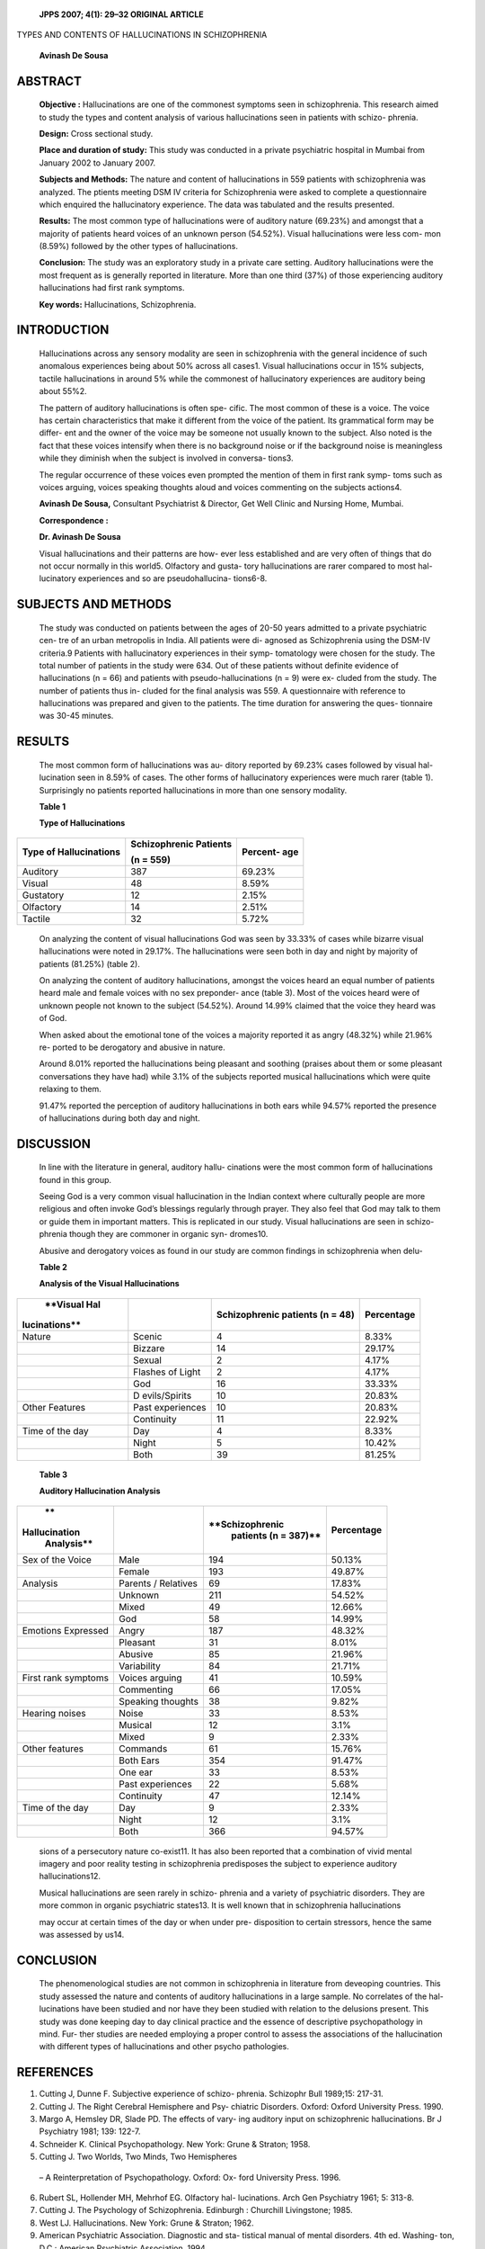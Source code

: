    **JPPS 2007; 4(1): 29–32 ORIGINAL ARTICLE**

TYPES AND CONTENTS OF HALLUCINATIONS IN SCHIZOPHRENIA

   **Avinash De Sousa**

ABSTRACT
========

   **Objective :** Hallucinations are one of the commonest symptoms seen
   in schizophrenia. This research aimed to study the types and content
   analysis of various hallucinations seen in patients with schizo-
   phrenia.

   **Design:** Cross sectional study.

   **Place and duration of study:** This study was conducted in a
   private psychiatric hospital in Mumbai from January 2002 to January
   2007.

   **Subjects and Methods:** The nature and content of hallucinations in
   559 patients with schizophrenia was analyzed. The ptients meeting DSM
   IV criteria for Schizophrenia were asked to complete a questionnaire
   which enquired the hallucinatory experience. The data was tabulated
   and the results presented.

   **Results:** The most common type of hallucinations were of auditory
   nature (69.23%) and amongst that a majority of patients heard voices
   of an unknown person (54.52%). Visual hallucinations were less com-
   mon (8.59%) followed by the other types of hallucinations.

   **Conclusion:** The study was an exploratory study in a private care
   setting. Auditory hallucinations were the most frequent as is
   generally reported in literature. More than one third (37%) of those
   experiencing auditory hallucinations had first rank symptoms.

   **Key words:** Hallucinations, Schizophrenia.

INTRODUCTION
============

   Hallucinations across any sensory modality are seen in schizophrenia
   with the general incidence of such anomalous experiences being about
   50% across all cases1. Visual hallucinations occur in 15% subjects,
   tactile hallucinations in around 5% while the commonest of
   hallucinatory experiences are auditory being about 55%2.

   The pattern of auditory hallucinations is often spe- cific. The most
   common of these is a voice. The voice has certain characteristics
   that make it different from the voice of the patient. Its grammatical
   form may be differ- ent and the owner of the voice may be someone not
   usually known to the subject. Also noted is the fact that these
   voices intensify when there is no background noise or if the
   background noise is meaningless while they diminish when the subject
   is involved in conversa- tions3.

   The regular occurrence of these voices even prompted the mention of
   them in first rank symp- toms such as voices arguing, voices speaking
   thoughts aloud and voices commenting on the subjects actions4.

   **Avinash De Sousa,** Consultant Psychiatrist & Director, Get Well
   Clinic and Nursing Home, Mumbai.

   **Correspondence :**

   **Dr. Avinash De Sousa**

   Visual hallucinations and their patterns are how- ever less
   established and are very often of things that do not occur normally
   in this world5. Olfactory and gusta- tory hallucinations are rarer
   compared to most hal- lucinatory experiences and so are
   pseudohallucina- tions6-8.

SUBJECTS AND METHODS
====================

   The study was conducted on patients between the ages of 20-50 years
   admitted to a private psychiatric cen- tre of an urban metropolis in
   India. All patients were di- agnosed as Schizophrenia using the
   DSM-IV criteria.9 Patients with hallucinatory experiences in their
   symp- tomatology were chosen for the study. The total number of
   patients in the study were 634. Out of these patients without
   definite evidence of hallucinations (n = 66) and patients with
   pseudo-hallucinations (n = 9) were ex- cluded from the study. The
   number of patients thus in- cluded for the final analysis was 559. A
   questionnaire with reference to hallucinations was prepared and given
   to the patients. The time duration for answering the ques- tionnaire
   was 30-45 minutes.

RESULTS
=======

   The most common form of hallucinations was au- ditory reported by
   69.23% cases followed by visual hal- lucination seen in 8.59% of
   cases. The other forms of hallucinatory experiences were much rarer
   (table 1). Surprisingly no patients reported hallucinations in more
   than one sensory modality.

   **Table 1**

   **Type of Hallucinations**

+---------------------------+------------------------+----------------+
| **Type of                 |    **Schizophrenic     |    **Percent-  |
| Hallucinations**          |    Patients**          |    age**       |
|                           |                        |                |
|                           |    **(n = 559)**       |                |
+===========================+========================+================+
| Auditory                  |    387                 | 69.23%         |
+---------------------------+------------------------+----------------+
| Visual                    |    48                  | 8.59%          |
+---------------------------+------------------------+----------------+
| Gustatory                 |    12                  | 2.15%          |
+---------------------------+------------------------+----------------+
| Olfactory                 |    14                  | 2.51%          |
+---------------------------+------------------------+----------------+
| Tactile                   |    32                  | 5.72%          |
+---------------------------+------------------------+----------------+

..

   On analyzing the content of visual hallucinations God was seen by
   33.33% of cases while bizarre visual hallucinations were noted in
   29.17%. The hallucinations were seen both in day and night by
   majority of patients (81.25%) (table 2).

   On analyzing the content of auditory hallucinations, amongst the
   voices heard an equal number of patients heard male and female voices
   with no sex preponder- ance (table 3). Most of the voices heard were
   of unknown people not known to the subject (54.52%). Around 14.99%
   claimed that the voice they heard was of God.

   When asked about the emotional tone of the voices a majority reported
   it as angry (48.32%) while 21.96% re- ported to be derogatory and
   abusive in nature.

   Around 8.01% reported the hallucinations being pleasant and soothing
   (praises about them or some pleasant conversations they have had)
   while 3.1% of the subjects reported musical hallucinations which were
   quite relaxing to them.

   91.47% reported the perception of auditory hallucinations in both
   ears while 94.57% reported the presence of hallucinations during both
   day and night.

DISCUSSION
==========

   In line with the literature in general, auditory hallu- cinations
   were the most common form of hallucinations found in this group.

   Seeing God is a very common visual hallucination in the Indian
   context where culturally people are more religious and often invoke
   God’s blessings regularly through prayer. They also feel that God may
   talk to them or guide them in important matters. This is replicated
   in our study. Visual hallucinations are seen in schizo- phrenia
   though they are commoner in organic syn- dromes10.

   Abusive and derogatory voices as found in our study are common
   findings in schizophrenia when delu-

   **Table 2**

   **Analysis of the Visual Hallucinations**

+---------------+---------------+--------------------+----------------+
|    **Visual   |               |    **Schizophrenic |                |
|    Hal        |               |    patients (n =   | **Percentage** |
| lucinations** |               |    48)**           |                |
+===============+===============+====================+================+
| Nature        | Scenic        |    4               |    8.33%       |
+---------------+---------------+--------------------+----------------+
|               | Bizzare       |    14              |    29.17%      |
+---------------+---------------+--------------------+----------------+
|               | Sexual        |    2               |    4.17%       |
+---------------+---------------+--------------------+----------------+
|               | Flashes of    |    2               |    4.17%       |
|               | Light         |                    |                |
+---------------+---------------+--------------------+----------------+
|               | God           |    16              |    33.33%      |
+---------------+---------------+--------------------+----------------+
|               | D             |    10              |    20.83%      |
|               | evils/Spirits |                    |                |
+---------------+---------------+--------------------+----------------+
| Other         | Past          |    10              |    20.83%      |
| Features      | experiences   |                    |                |
+---------------+---------------+--------------------+----------------+
|               | Continuity    |    11              |    22.92%      |
+---------------+---------------+--------------------+----------------+
| Time of the   | Day           |    4               |    8.33%       |
| day           |               |                    |                |
+---------------+---------------+--------------------+----------------+
|               | Night         |    5               |    10.42%      |
+---------------+---------------+--------------------+----------------+
|               | Both          |    39              |    81.25%      |
+---------------+---------------+--------------------+----------------+

..

   **Table 3**

   **Auditory Hallucination Analysis**

+---------------+----------------+-------------------+----------------+
|    **         |                |                   |                |
| Hallucination |                |   **Schizophrenic | **Percentage** |
|    Analysis** |                |    patients (n =  |                |
|               |                |    387)**         |                |
+===============+================+===================+================+
| Sex of the    |    Male        |    194            |    50.13%      |
| Voice         |                |                   |                |
+---------------+----------------+-------------------+----------------+
|               |    Female      |    193            |    49.87%      |
+---------------+----------------+-------------------+----------------+
| Analysis      |    Parents /   |    69             |    17.83%      |
|               |    Relatives   |                   |                |
+---------------+----------------+-------------------+----------------+
|               |    Unknown     |    211            |    54.52%      |
+---------------+----------------+-------------------+----------------+
|               |    Mixed       |    49             |    12.66%      |
+---------------+----------------+-------------------+----------------+
|               |    God         |    58             |    14.99%      |
+---------------+----------------+-------------------+----------------+
| Emotions      |    Angry       |    187            |    48.32%      |
| Expressed     |                |                   |                |
+---------------+----------------+-------------------+----------------+
|               |    Pleasant    |    31             |    8.01%       |
+---------------+----------------+-------------------+----------------+
|               |    Abusive     |    85             |    21.96%      |
+---------------+----------------+-------------------+----------------+
|               |    Variability |    84             |    21.71%      |
+---------------+----------------+-------------------+----------------+
| First rank    |    Voices      |    41             |    10.59%      |
| symptoms      |    arguing     |                   |                |
+---------------+----------------+-------------------+----------------+
|               |    Commenting  |    66             |    17.05%      |
+---------------+----------------+-------------------+----------------+
|               |    Speaking    |    38             |    9.82%       |
|               |    thoughts    |                   |                |
+---------------+----------------+-------------------+----------------+
| Hearing       |    Noise       |    33             |    8.53%       |
| noises        |                |                   |                |
+---------------+----------------+-------------------+----------------+
|               |    Musical     |    12             |    3.1%        |
+---------------+----------------+-------------------+----------------+
|               |    Mixed       |    9              |    2.33%       |
+---------------+----------------+-------------------+----------------+
| Other         |    Commands    |    61             |    15.76%      |
| features      |                |                   |                |
+---------------+----------------+-------------------+----------------+
|               |    Both Ears   |    354            |    91.47%      |
+---------------+----------------+-------------------+----------------+
|               |    One ear     |    33             |    8.53%       |
+---------------+----------------+-------------------+----------------+
|               |    Past        |    22             |    5.68%       |
|               |    experiences |                   |                |
+---------------+----------------+-------------------+----------------+
|               |    Continuity  |    47             |    12.14%      |
+---------------+----------------+-------------------+----------------+
| Time of the   |    Day         |    9              |    2.33%       |
| day           |                |                   |                |
+---------------+----------------+-------------------+----------------+
|               |    Night       |    12             |    3.1%        |
+---------------+----------------+-------------------+----------------+
|               |    Both        |    366            |    94.57%      |
+---------------+----------------+-------------------+----------------+

..

   sions of a persecutory nature co-exist11. It has also been reported
   that a combination of vivid mental imagery and poor reality testing
   in schizophrenia predisposes the subject to experience auditory
   hallucinations12.

   Musical hallucinations are seen rarely in schizo- phrenia and a
   variety of psychiatric disorders. They are more common in organic
   psychiatric states13. It is well known that in schizophrenia
   hallucinations

   may occur at certain times of the day or when under pre- disposition
   to certain stressors, hence the same was assessed by us14.

CONCLUSION
==========

   The phenomenological studies are not common in schizophrenia in
   literature from deveoping countries. This study assessed the nature
   and contents of auditory hallucinations in a large sample. No
   correlates of the hal- lucinations have been studied and nor have
   they been studied with relation to the delusions present. This study
   was done keeping day to day clinical practice and the essence of
   descriptive psychopathology in mind. Fur- ther studies are needed
   employing a proper control to assess the associations of the
   hallucination with different types of hallucinations and other psycho
   pathologies.

REFERENCES
==========

1. Cutting J, Dunne F. Subjective experience of schizo- phrenia.
   Schizophr Bull 1989;15: 217-31.

2. Cutting J. The Right Cerebral Hemisphere and Psy- chiatric Disorders.
   Oxford: Oxford University Press. 1990.

3. Margo A, Hemsley DR, Slade PD. The effects of vary- ing auditory
   input on schizophrenic hallucinations. Br J Psychiatry 1981; 139:
   122-7.

4. Schneider K. Clinical Psychopathology. New York: Grune & Straton;
   1958.

5. Cutting J. Two Worlds, Two Minds, Two Hemispheres

..

   – A Reinterpretation of Psychopathology. Oxford: Ox- ford University
   Press. 1996.

6.  Rubert SL, Hollender MH, Mehrhof EG. Olfactory hal- lucinations.
    Arch Gen Psychiatry 1961; 5: 313-8.

7.  Cutting J. The Psychology of Schizophrenia. Edinburgh : Churchill
    Livingstone; 1985.

8.  West LJ. Hallucinations. New York: Grune & Straton; 1962.

9.  American Psychiatric Association. Diagnostic and sta- tistical
    manual of mental disorders. 4th ed. Washing- ton, D.C.: American
    Psychiatric Association, 1994.

10. Mauri MC, Valli I, Ferrari VM, Regispani M, Cerveri G, Invernizzi G.
    Hallucinatory disorder – preliminary data for a clinical diagnostic
    proposal. Cognit Neuropsy- chiatry 2006; 11: 480-92.

11. Freeman D. Suspicious minds – the psychology of persecutory
    delusions. Clin Psychol Rev 2007; Jan 25 (Epub ahead of print).

12. Mintz S, Alpert M. Imagery vividness, reality testing and
    schizophrenic hallucinations. J Abnorm Psychol 1972; 79: 310-6.

13. Mahendran R. The psychopathology of musical hal- lucinations.
    Singapore Med J 2007; 48: 68-70.

14. Waters FA, Badcock JC, Michie PT, Maybery MT. Au- ditory
    hallucinations in schizophrenia – intrusive thoughts and forgotten
    memories. Cognit Neuropsy- chiatry 2006; 11: 65-83.
